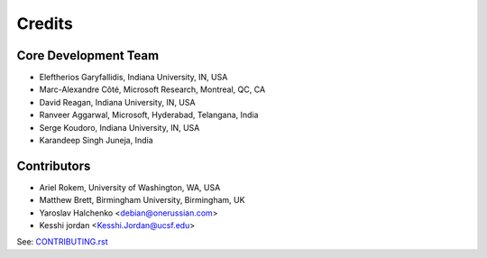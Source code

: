 ========
Credits
========

Core Development Team
---------------------

* Eleftherios Garyfallidis, Indiana University, IN, USA
* Marc-Alexandre Côté, Microsoft Research, Montreal, QC, CA
* David Reagan, Indiana University, IN, USA
* Ranveer Aggarwal, Microsoft, Hyderabad, Telangana, India
* Serge Koudoro, Indiana University, IN, USA
* Karandeep Singh Juneja, India

Contributors
------------

* Ariel Rokem, University of Washington, WA, USA
* Matthew Brett, Birmingham University, Birmingham, UK
* Yaroslav Halchenko <debian@onerussian.com>
* Kesshi jordan <Kesshi.Jordan@ucsf.edu>

See:  `CONTRIBUTING.rst <contributing_link.html>`_
